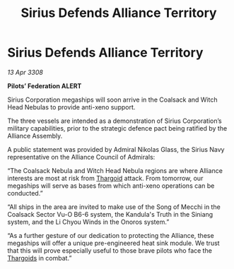 :PROPERTIES:
:ID:       d3abe9da-888d-471c-8b40-e6d2a587cb9a
:END:
#+title: Sirius Defends Alliance Territory
#+filetags: :Alliance:galnet:

* Sirius Defends Alliance Territory

/13 Apr 3308/

*Pilots’ Federation ALERT* 

Sirius Corporation megaships will soon arrive in the Coalsack and Witch Head Nebulas to provide anti-xeno support. 

The three vessels are intended as a demonstration of Sirius Corporation’s military capabilities, prior to the strategic defence pact being ratified by the Alliance Assembly. 

A public statement was provided by Admiral Nikolas Glass, the Sirius Navy representative on the Alliance Council of Admirals: 

“The Coalsack Nebula and Witch Head Nebula regions are where Alliance interests are most at risk from [[id:09343513-2893-458e-a689-5865fdc32e0a][Thargoid]] attack. From tomorrow, our megaships will serve as bases from which anti-xeno operations can be conducted.” 

“All ships in the area are invited to make use of the Song of Mecchi in the Coalsack Sector Vu-O B6-6 system, the Kandula's Truth in the Siniang system, and the Li Chyou Winds in the Onoros system.” 

“As a further gesture of our dedication to protecting the Alliance, these megaships will offer a unique pre-engineered heat sink module. We trust that this will prove especially useful to those brave pilots who face the [[id:09343513-2893-458e-a689-5865fdc32e0a][Thargoids]] in combat.”
